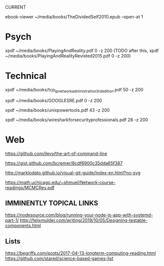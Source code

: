 CURRENT
# 0-
ebook-viewer ~/media/books/TheDividedSelf2010.epub --open-at 1

* Psych
 # 0-
 xpdf ~/media/books/PlayingAndReality.pdf 0 -z 200
 (TODO after this, xpdf ~/media/books/PlayingAndRealityRevisted2015.pdf 0 -z 200)
* Technical
# 0-
xpdf ~/media/books/tcp_ip_networkadministration_3rdedition.pdf 50 -z 200

# 0-
xpdf ~/media/books/GOOGLESRE.pdf 0 -z 200
# OLD xpdf ~/media/books/google_sre_2_2018.pdf 33 -z 200

# 0-
xpdf ~/media/books/unixpowertools.pdf 43 -z 200

xpdf ~/media/books/wiresharkforsecurityprofessionals.pdf 28 -z 200


* Web
https://github.com/jlevy/the-art-of-command-line
# systemd for admins currently on http://0pointer.net/blog/projects/blame-game.html
https://gist.github.com/bcremer/8cdf6900c35dda65f387

http://marklodato.github.io/visual-git-guide/index-en.html?no-svg

# supposedly a classic paper on monte carlo methods and how they takin over
# (from algo meetup)
https://math.uchicago.edu/~shmuel/Network-course-readings/MCMCRev.pdf
** IMMINENTLY TOPICAL LINKS
# read through part one, onto part two, but will have to come back to implement
https://nodesource.com/blog/running-your-node-js-app-with-systemd-part-1/
http://felixmulder.com/writing/2019/10/05/Designing-testable-components.html
** Lists
https://begriffs.com/posts/2017-04-13-longterm-computing-reading.html
https://github.com/stared/science-based-games-list
